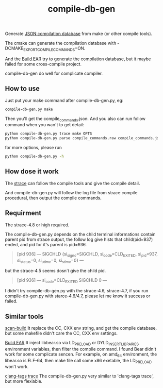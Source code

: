 #+TITLE:compile-db-gen
Generate [[http://clang.llvm.org/docs/JSONCompilationDatabase.html][JSON compilation database]] from make (or other compile tools).

The cmake can generate the compilation database with -DCMAKE_EXPORT_COMPILE_COMMANDS=ON.

And the [[https://github.com/rizsotto/Bear][Build EAR]] try to generate the compilation database, but it maybe failed for some cross-compile project.

compile-db-gen do well for complicate compiler.

** How to use
Just put your make command after compile-db-gen.py, eg:
#+begin_src sh
compile-db-gen.py make
#+end_src
Then you'll get the compile_commands.json.
And you also can run follow command when you wan't to get detail:
#+BEGIN_SRC sh
python compile-db-gen.py trace make OPTS
python compile-db-gen.py parse compile_commands.raw compile_commands.json
#+END_SRC
for more options, please run
#+BEGIN_SRC sh
python compile-db-gen.py -h
#+END_SRC

** How dose it work
   The [[http://wikipedia.org/wiki/Strace][strace]] can follow the compile tools and give the compile detail.

   And compile-db-gen.py will follow the log file from strace compile procedural, then output the compile commands.

** Requirment
   The strace-4.8 or high required.

   The compile-db-gen.py depends on the child terminal informations contain parent pid from strace output, the follow log give hists that child(pid=937) ended, and pid for it's parent is pid=936.
#+BEGIN_QUOTE
 [pid 936] --- SIGCHLD {si_signo=SIGCHLD, si_code=CLD_EXITED, si_pid=937, si_status=0, si_utime=0, si_stime=0} ---
#+END_QUOTE
but the strace-4.5 seems dosn't give the child pid.
#+BEGIN_QUOTE
 [pid 936] --- si_code=CLD_EXITED SIGCHLD 0 ---
#+END_QUOTE
 I didn't try compile-db-gen.py with the strace-4.6, strace-4.7, if you run compile-db-gen.py with starce-4.6/4.7, please let me know it success or failed.

** Similar tools
[[http://clang-analyzer.llvm.org/scan-build.html][scan-build]]
It replace the CC, CXX env string, and get the compile database, but some makefile didn't care the CC, CXX env settings.

[[https://github.com/rizsotto/Bear][Build EAR]]
It inject libbear.so via LD_PRELOAD or DYLD_INSERT_LIBRARIES environment variables, then filter the compile command.
I found Bear didn't work for some complicate sencen. For example, on amd_64 environment, the libear.so is ELF-64, then make file call some x86 exetable, the LD_PRELOAD won't work.

[[https://github.com/ffevotte/clang-tags/blob/master/clang-tags][clang-tags trace]]
The compile-db-gen.py very similar to 'clang-tags trace', but more flexiable.
